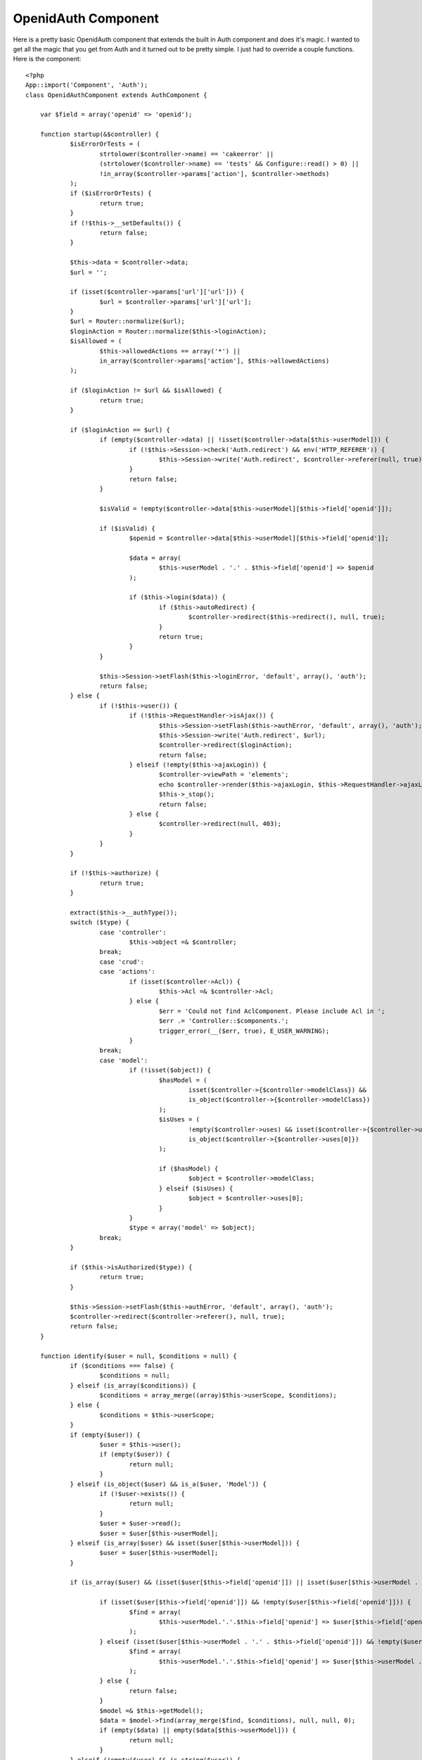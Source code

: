 OpenidAuth Component
====================

Here is a pretty basic OpenidAuth component that extends the built in
Auth component and does it's magic.
I wanted to get all the magic that you get from Auth and it turned out
to be pretty simple. I just had to override a couple functions. Here
is the component:

::

    <?php
    App::import('Component', 'Auth');
    class OpenidAuthComponent extends AuthComponent {
    
    	var $field = array('openid' => 'openid');
    
    	function startup(&$controller) {
    		$isErrorOrTests = (
    			strtolower($controller->name) == 'cakeerror' ||
    			(strtolower($controller->name) == 'tests' && Configure::read() > 0) ||
    			!in_array($controller->params['action'], $controller->methods)
    		);
    		if ($isErrorOrTests) {
    			return true;
    		}
    		if (!$this->__setDefaults()) {
    			return false;
    		}
    
    		$this->data = $controller->data;
    		$url = '';
    
    		if (isset($controller->params['url']['url'])) {
    			$url = $controller->params['url']['url'];
    		}
    		$url = Router::normalize($url);
    		$loginAction = Router::normalize($this->loginAction);
    		$isAllowed = (
    			$this->allowedActions == array('*') ||
    			in_array($controller->params['action'], $this->allowedActions)
    		);
    
    		if ($loginAction != $url && $isAllowed) {
    			return true;
    		}
    
    		if ($loginAction == $url) {
    			if (empty($controller->data) || !isset($controller->data[$this->userModel])) {
    				if (!$this->Session->check('Auth.redirect') && env('HTTP_REFERER')) {
    					$this->Session->write('Auth.redirect', $controller->referer(null, true));
    				}
    				return false;
    			}
    
    			$isValid = !empty($controller->data[$this->userModel][$this->field['openid']]);
    
    			if ($isValid) {
    				$openid = $controller->data[$this->userModel][$this->field['openid']];
    
    				$data = array(
    					$this->userModel . '.' . $this->field['openid'] => $openid
    				);
    
    				if ($this->login($data)) {
    					if ($this->autoRedirect) {
    						$controller->redirect($this->redirect(), null, true);
    					}
    					return true;
    				}
    			}
    
    			$this->Session->setFlash($this->loginError, 'default', array(), 'auth');
    			return false;
    		} else {
    			if (!$this->user()) {
    				if (!$this->RequestHandler->isAjax()) {
    					$this->Session->setFlash($this->authError, 'default', array(), 'auth');
    					$this->Session->write('Auth.redirect', $url);
    					$controller->redirect($loginAction);
    					return false;
    				} elseif (!empty($this->ajaxLogin)) {
    					$controller->viewPath = 'elements';
    					echo $controller->render($this->ajaxLogin, $this->RequestHandler->ajaxLayout);
    					$this->_stop();
    					return false;
    				} else {
    					$controller->redirect(null, 403);
    				}
    			}
    		}
    
    		if (!$this->authorize) {
    			return true;
    		}
    
    		extract($this->__authType());
    		switch ($type) {
    			case 'controller':
    				$this->object =& $controller;
    			break;
    			case 'crud':
    			case 'actions':
    				if (isset($controller->Acl)) {
    					$this->Acl =& $controller->Acl;
    				} else {
    					$err = 'Could not find AclComponent. Please include Acl in ';
    					$err .= 'Controller::$components.';
    					trigger_error(__($err, true), E_USER_WARNING);
    				}
    			break;
    			case 'model':
    				if (!isset($object)) {
    					$hasModel = (
    						isset($controller->{$controller->modelClass}) &&
    						is_object($controller->{$controller->modelClass})
    					);
    					$isUses = (
    						!empty($controller->uses) && isset($controller->{$controller->uses[0]}) &&
    						is_object($controller->{$controller->uses[0]})
    					);
    
    					if ($hasModel) {
    						$object = $controller->modelClass;
    					} elseif ($isUses) {
    						$object = $controller->uses[0];
    					}
    				}
    				$type = array('model' => $object);
    			break;
    		}
    
    		if ($this->isAuthorized($type)) {
    			return true;
    		}
    
    		$this->Session->setFlash($this->authError, 'default', array(), 'auth');
    		$controller->redirect($controller->referer(), null, true);
    		return false;
    	}
    
    	function identify($user = null, $conditions = null) {
    		if ($conditions === false) {
    			$conditions = null;
    		} elseif (is_array($conditions)) {
    			$conditions = array_merge((array)$this->userScope, $conditions);
    		} else {
    			$conditions = $this->userScope;
    		}
    		if (empty($user)) {
    			$user = $this->user();
    			if (empty($user)) {
    				return null;
    			}
    		} elseif (is_object($user) && is_a($user, 'Model')) {
    			if (!$user->exists()) {
    				return null;
    			}
    			$user = $user->read();
    			$user = $user[$this->userModel];
    		} elseif (is_array($user) && isset($user[$this->userModel])) {
    			$user = $user[$this->userModel];
    		}
    
    		if (is_array($user) && (isset($user[$this->field['openid']]) || isset($user[$this->userModel . '.' . $this->field['openid']]))) {
    
    			if (isset($user[$this->field['openid']]) && !empty($user[$this->field['openid']])) {
    				$find = array(
    					$this->userModel.'.'.$this->field['openid'] => $user[$this->field['openid']]
    				);
    			} elseif (isset($user[$this->userModel . '.' . $this->field['openid']]) && !empty($user[$this->userModel . '.' . $this->field['openid']])) {
    				$find = array(
    					$this->userModel.'.'.$this->field['openid'] => $user[$this->userModel . '.' . $this->field['openid']]
    				);
    			} else {
    				return false;
    			}
    			$model =& $this->getModel();
    			$data = $model->find(array_merge($find, $conditions), null, null, 0);
    			if (empty($data) || empty($data[$this->userModel])) {
    				return null;
    			}
    		} elseif (!empty($user) && is_string($user)) {
    			$model =& $this->getModel();
    			$data = $model->find(array_merge(array($model->escapeField() => $user), $conditions));
    
    			if (empty($data) || empty($data[$this->userModel])) {
    				return null;
    			}
    		}
    
    		if (!empty($data)) {
    			return $data[$this->userModel];
    		}
    		return null;
    	}
    
    }
    ?>

I then did the following in my app_controller. Note that the field
array contains a single value... set 'openid' => 'your db openid
field' if it's not openid.

::

    <?php
    class AppController extends Controller {
    	var $components = array('Session', 'OpenidAuth', 'RequestHandler');
    	
    	function beforeFilter() {
    		$this->OpenidAuth->loginAction = array('prefix' => null, 'controller' => 'users', 'action' => 'login', 'admin' => false);
    		$this->OpenidAuth->loginRedirect = array('prefix' => null, 'controller' => 'tags', 'action' => 'index', 'admin' => false);
    		$this->OpenidAuth->logoutRedirect = '/';
    		$this->OpenidAuth->loginError = 'Login Failed.  Please try again';
    		$this->OpenidAuth->authorize = 'controller';
    		$this->OpenidAuth->field = array('openid' => 'openid');
    	}
    }
    ?>

And this is the users_controller which requires the `OpenID Component
that CakeBaker`_ put out:

::

    <?php
    class UsersController extends AppController {
    
    	var $name = 'Users';
    	var $components = array('Openid');
    	
    	function beforeFilter() {
    		parent::beforeFilter();
    		$this->OpenidAuth->allow('login');
    	}
    
        public function login() { 
            $returnTo = 'http://'.$_SERVER['SERVER_NAME'].'/users/login';
    
            if ($this->RequestHandler->isPost()) {   
        	    $this->makeOpenIDRequest($this->data['User']['openid'], $returnTo);
            }
    
            if ($this->isOpenIDResponse()) {
                $this->handleOpenIDResponse($returnTo);
            }
        }
    
        private function makeOpenIDRequest($openid, $returnTo) {
            try {
                $this->Openid->authenticate($openid, $returnTo, 'http://'.$_SERVER['SERVER_NAME']);
            } catch (Exception $e) {
                // empty
            }
        }
    
        private function isOpenIDResponse() {
            return (count($_GET) > 1);
        }
    
        private function handleOpenIDResponse($returnTo) {
            $response = $this->Openid->getResponse($returnTo);
            $data = array('User.openid' => $response->identity_url);
            $this->OpenidAuth->login($data);
            $this->redirect($this->OpenidAuth->redirect());
        }
    
        public function logout() {
            $this->redirect($this->OpenidAuth->logout());
        }
    }
    ?>

And finally, the login view:

::

    <?php
    echo $form->create('User', array('type' => 'post', 'action' => 'login'));
    echo $form->input('openid', array('label' => 'Open ID:'));
    echo $form->end('Login');
    ?>

Seems to work pretty well over here for a start. I'll update this
article if I make more updates.

.. _OpenID Component that CakeBaker: http://cakebaker.42dh.com/downloads/openid-component-for-cakephp/

.. author:: danielfarrell
.. categories:: articles, components
.. tags:: Auth,component,openid,Components

